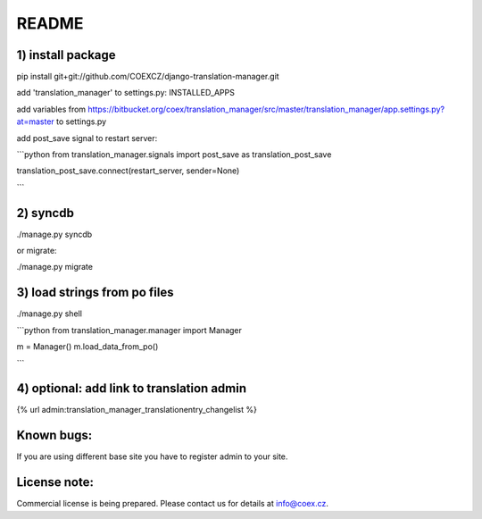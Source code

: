 README
======

1) install package
------------------

pip install git+git://github.com/COEXCZ/django-translation-manager.git

add 'translation_manager' to settings.py: INSTALLED_APPS

add variables from https://bitbucket.org/coex/translation_manager/src/master/translation_manager/app.settings.py?at=master to settings.py

add post_save signal to restart server:


```python
from translation_manager.signals import post_save as translation_post_save

translation_post_save.connect(restart_server, sender=None)

```

2) syncdb 
---------

./manage.py syncdb

or migrate:

./manage.py migrate


3) load strings from po files
-----------------------------

./manage.py shell

```python
from translation_manager.manager import Manager

m = Manager()
m.load_data_from_po()

```

4) optional: add link to translation admin
------------------------------------------

{% url admin:translation_manager_translationentry_changelist %}


Known bugs:
-----------

If you are using different base site you have to register admin to your site.


License note:
-------------


Commercial license is being prepared. Please contact us for details at info@coex.cz.
